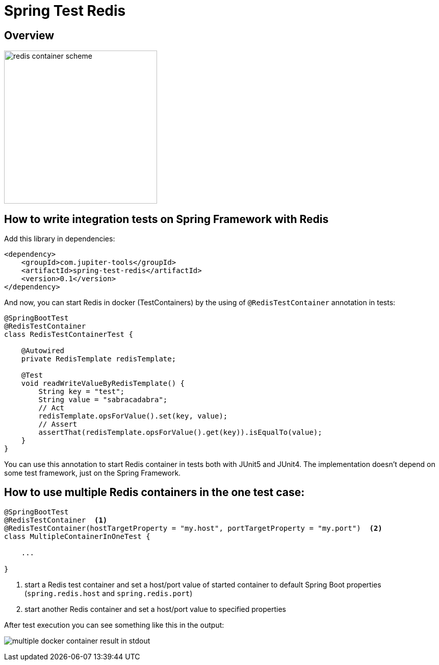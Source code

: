 :toc: preamble

# Spring Test Redis


## Overview

image:./images/redis.png[redis container scheme,300]

## How to write integration tests on Spring Framework with Redis

Add this library in dependencies:

[source,xml]
----
<dependency>
    <groupId>com.jupiter-tools</groupId>
    <artifactId>spring-test-redis</artifactId>
    <version>0.1</version>
</dependency>
----

And now, you can start Redis in docker (TestContainers) by the using of `@RedisTestContainer` annotation in tests:

[source, java]
----
@SpringBootTest
@RedisTestContainer
class RedisTestContainerTest {

    @Autowired
    private RedisTemplate redisTemplate;

    @Test
    void readWriteValueByRedisTemplate() {
        String key = "test";
        String value = "sabracadabra";
        // Act
        redisTemplate.opsForValue().set(key, value);
        // Assert
        assertThat(redisTemplate.opsForValue().get(key)).isEqualTo(value);
    }
}
----

You can use this annotation to start Redis container in tests both with JUnit5 and JUnit4. The implementation doesn't depend on some test framework, just on the Spring Framework.

## How to use multiple Redis containers in the one test case:

[source, java]
----
@SpringBootTest
@RedisTestContainer  <1>
@RedisTestContainer(hostTargetProperty = "my.host", portTargetProperty = "my.port")  <2>
class MultipleContainerInOneTest {

    ...

}
----
<1> start a Redis test container and set a host/port value of started container to default Spring Boot properties (`spring.redis.host` and `spring.redis.port`)
<2> start another Redis container and set a host/port value to specified properties

After test execution you can see something like this in the output:

image:./images/multiple_containers.png[multiple docker container result in stdout]
